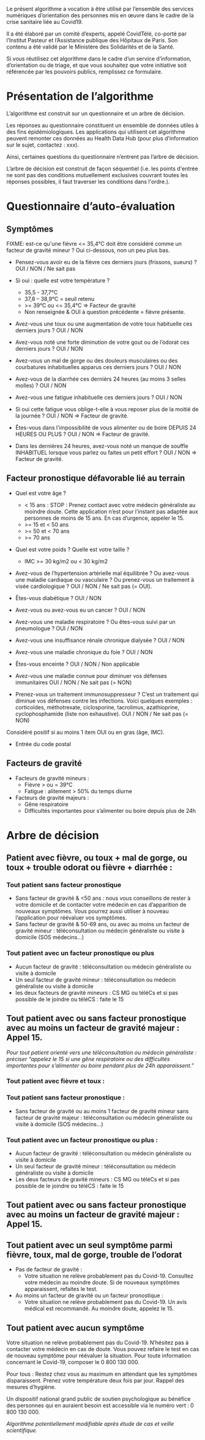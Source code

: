 Le présent algorithme a vocation à être utilisé par l’ensemble des
services numériques d’orientation des personnes mis en œuvre dans le
cadre de la crise sanitaire liée au Covid19.

Il a été élaboré par un comité d’experts, appelé CovidTélé, co-porté
par l’Institut Pasteur et l’Assistance publique des Hôpitaux de
Paris. Son contenu a été validé par le Ministère des Solidarités et de
la Santé.

Si vous réutilisez cet algorithme dans le cadre d’un service
d’information, d’orientation ou de triage, et que vous souhaitez que
votre initiative soit référencée par les pouvoirs publics, remplissez
ce formulaire.

* Présentation de l’algorithme

L’algorithme est construit sur un questionnaire et un arbre de
décision.

Les réponses au questionnaire constituent un ensemble de données
utiles à des fins épidémiologiques. Les applications qui utilisent cet
algorithme peuvent remonter ces données au Health Data Hub (pour plus
d’information sur le sujet, contactez : xxx).

Ainsi, certaines questions du questionnaire n’entrent pas l’arbre de
décision.

L’arbre de décision est construit de façon séquentiel (i.e. les points
d'entrée ne sont pas des conditions mutuellement exclusives couvrant
toutes les réponses possibles, il faut traverser les conditions dans
l'ordre.).

* Questionnaire d’auto-évaluation

** Symptômes

FIXME: est-ce qu'une fièvre <= 35,4°C doit être considéré comme un
facteur de gravité mineur ?  Oui ci-dessous, non un peu plus bas.

- Pensez-vous avoir eu de la fièvre ces derniers jours (frissons,
  sueurs) ? OUI / NON / Ne sait pas

- Si oui : quelle est votre température ?
  - 35,5 - 37,7°C
  - 37,8 – 38,9°C = seuil retenu
  - >= 39°C ou <= 35,4°C => Facteur de gravité
  - Non renseignée & OUI à question précédente = fièvre présente.

- Avez-vous une toux ou une augmentation de votre toux habituelle ces
  derniers jours ? OUI / NON

- Avez-vous noté une forte diminution de votre gout ou de l’odorat ces
  derniers jours ? OUI / NON

- Avez-vous un mal de gorge ou des douleurs musculaires ou des
  courbatures inhabituelles apparus ces derniers jours ? OUI / NON

- Avez-vous de la diarrhée ces dernièrs 24 heures (au moins 3 selles
  molles) ? OUI / NON

- Avez-vous une fatigue inhabituelle ces derniers jours ? OUI / NON

- Si oui cette fatigue vous oblige-t-elle à vous reposer plus de la
  moitié de la journée ? OUI / NON => Facteur de gravité.

- Êtes-vous dans l'impossibilité de vous alimenter ou de boire DEPUIS
  24 HEURES OU PLUS ?  OUI / NON => Facteur de gravité.

- Dans les dernières 24 heures, avez-vous noté un manque de souffle
  INHABITUEL lorsque vous parlez ou faites un petit effort ? OUI / NON
  => Facteur de gravité.

** Facteur pronostique défavorable lié au terrain

- Quel est votre âge ?
  - < 15 ans : STOP : Prenez contact avec votre médecin généraliste au moindre doute. Cette application n’est pour l’instant pas adaptée aux personnes de moins de 15 ans. En cas d’urgence, appeler le 15.
  - >= 15 et < 50 ans
  - >= 50 et < 70 ans
  - >= 70 ans

- Quel est votre poids ? Quelle est votre taille ?
  - IMC >= 30 kg/m2 ou < 30 kg/m2

- Avez-vous de l’hypertension artérielle mal équilibrée ? Ou avez-vous une maladie cardiaque ou vasculaire ? Ou prenez-vous un traitement à visée cardiologique ? OUI / NON / Ne sait pas (= OUI).

- Êtes-vous diabétique ? OUI / NON

- Avez-vous ou avez-vous eu un cancer ? OUI / NON

- Avez-vous une maladie respiratoire ? Ou êtes-vous suivi par un pneumologue ? OUI / NON

- Avez-vous une insuffisance rénale chronique dialysée ? OUI / NON

- Avez-vous une maladie chronique du foie ? OUI / NON

- Êtes-vous enceinte ? OUI / NON / Non applicable

- Avez-vous une maladie connue pour diminuer vos défenses immunitaires OUI / NON / Ne sait pas (= NON)

- Prenez-vous un traitement immunosuppresseur ? C’est un traitement qui diminue vos défenses contre les infections. Voici quelques exemples : corticoïdes, méthotrexate, ciclosporine, tacrolimus, azathioprine, cyclophosphamide (liste non exhaustive). OUI / NON / Ne sait pas (= NON)

Considéré positif si au moins 1 item OUI ou en gras (âge, IMC).

- Entrée du code postal

** Facteurs de gravité

- Facteurs de gravité mineurs :
  - Fièvre > ou = 39°C
  - Fatigue : alitement > 50% du temps diurne

- Facteurs de gravité majeurs :
  - Gêne respiratoire
  - Difficultés importantes pour s’alimenter ou boire depuis plus de 24h
 

* Arbre de décision

** Patient avec fièvre, ou toux + mal de gorge, ou toux + trouble odorat ou fièvre + diarrhée :
 
*** Tout patient sans facteur pronostique

- Sans facteur de gravité & <50 ans : nous vous conseillons de rester à votre domicile et de contacter votre médecin en cas d’apparition de nouveaux symptômes. Vous pourrez aussi utiliser à nouveau l’application pour réévaluer vos symptômes.
- Sans facteur de gravité & 50-69 ans, ou avec au moins un facteur de gravité mineur : téléconsultation ou médecin généraliste ou visite à domicile (SOS médecins…)
 
*** Tout patient avec un facteur pronostique ou plus

- Aucun facteur de gravité : téléconsultation ou médecin généraliste ou visite à domicile
- Un seul facteur de gravité mineur : téléconsultation ou médecin généraliste ou visite à domicile
- les deux facteurs de gravité mineurs : CS MG ou téléCs et si pas possible de le joindre ou téléCS : faite le 15
 
** Tout patient avec ou sans facteur pronostique avec au moins un facteur de gravité majeur : Appel 15.
 
/Pour tout patient orienté vers une téléconsultation ou médecin généraliste : préciser “appelez le 15 si une gêne respiratoire ou des difficultés importantes pour s’alimenter ou boire pendant plus de 24h apparaissent.”/
 
*** Tout patient avec fièvre et toux :

*** Tout patient sans facteur pronostique :

- Sans facteur de gravité ou au moins 1 facteur de gravité mineur sans facteur de gravité majeur : téléconsultation ou médecin généraliste ou visite à domicile (SOS médecins…)
 
*** Tout patient avec un facteur pronostique ou plus :

- Aucun facteur de gravité : téléconsultation ou médecin généraliste ou visite à domicile
- Un seul facteur de gravité mineur : téléconsultation ou médecin généraliste ou visite à domicile
- Les deux facteurs de gravité mineurs : CS MG ou téléCs et si pas possible de le joindre ou téléCS : faite le 15
 
** Tout patient avec ou sans facteur pronostique avec au moins un facteur de gravité majeur : Appel 15.
 
** Tout patient avec un seul symptôme parmi fièvre, toux, mal de gorge, trouble de l’odorat

- Pas de facteur de gravité :
  - Votre situation ne relève probablement pas du Covid-19. Consultez votre médecin au moindre doute. Si de nouveaux symptômes apparaissent, refaites le test.

- Au moins un facteur de gravité ou un facteur pronostique :
  - Votre situation ne relève probablement pas du Covid-19. Un avis médical est recommandé. Au moindre doute, appelez le 15.
 
** Tout patient avec aucun symptôme

Votre situation ne relève probablement pas du Covid-19. N’hésitez pas à contacter votre médecin en cas de doute. Vous pouvez refaire le test en cas de nouveau symptôme pour réévaluer la situation. Pour toute information concernant le Covid-19, composer le 0 800 130 000.
 
Pour tous : Restez chez vous au maximum en attendant que les symptômes disparaissent. Prenez votre température deux fois par jour. Rappel des mesures d’hygiène.
 
Un dispositif national grand public de soutien psychologique au bénéfice des personnes qui en auraient besoin est accessible via le numéro vert : 0 800 130 000.
 
/Algorithme potentiellement modifiable après étude de cas et veille scientifique./
